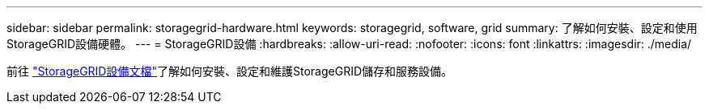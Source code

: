 ---
sidebar: sidebar 
permalink: storagegrid-hardware.html 
keywords: storagegrid, software, grid 
summary: 了解如何安裝、設定和使用StorageGRID設備硬體。 
---
= StorageGRID設備
:hardbreaks:
:allow-uri-read: 
:nofooter: 
:icons: font
:linkattrs: 
:imagesdir: ./media/


[role="lead"]
前往 https://docs.netapp.com/us-en/storagegrid-appliances/index.html["StorageGRID設備文檔"^]了解如何安裝、設定和維護StorageGRID儲存和服務設備。
